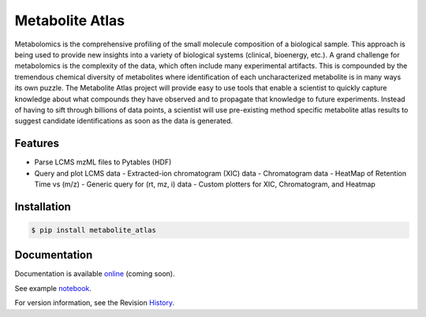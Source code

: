 Metabolite Atlas
================

.. image:: https://coveralls.io/repos/metabolite-atlas/metatlas/badge.svg
  :target: https://coveralls.io/r/metabolite-atlas/metatlas

Metabolomics is the comprehensive profiling of the small molecule composition of a biological sample. This approach is being used to provide new insights into a variety of biological systems (clinical, bioenergy, etc.). A grand challenge for metabolomics is the complexity of the data, which often include many experimental artifacts. This is compounded by the tremendous chemical diversity of metabolites where identification of each uncharacterized metabolite is in many ways its own puzzle. The Metabolite Atlas project will provide easy to use tools that enable a scientist to quickly capture knowledge about what compounds they have observed and to propagate that knowledge to future experiments. Instead of having to sift through billions of data points, a scientist will use pre-existing method specific metabolite atlas results to suggest candidate identifications as soon as the data is generated.


Features
--------
- Parse LCMS mzML files to Pytables (HDF)
- Query and plot LCMS data
  - Extracted-ion chromatogram (XIC) data
  - Chromatogram data
  - HeatMap of Retention Time vs (m/z)
  - Generic query for (rt, mz, i) data
  - Custom plotters for XIC, Chromatogram, and Heatmap


Installation
------------

.. code-block:: bash

    $ pip install metabolite_atlas


Documentation
-------------

Documentation is available online_ (coming soon).

See example notebook_.

For version information, see the Revision History_.


.. _online: http://metabolite-atlas.github.io/metatlas/

.. _notebook: http://nbviewer.ipython.org/github/metabolite-atlas/metatlas/blob/master/docs/example_notebooks/data_access_examples.ipynb

.. _History: https://github.com/metabolite-atlas/metatlas/blob/master/HISTORY.rst
